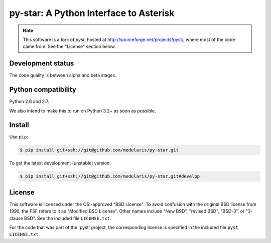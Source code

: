 py-star: A Python Interface to Asterisk
=======================================

.. note::
   This software is a fork of *pyst*, hosted at
   http://sourceforge.net/projects/pyst/,
   where most of the code came from. See the "License" section below.


Development status
------------------

The code quality is between alpha and beta stages.


Python compatibility
--------------------

Python 2.6 and 2.7.

We also intend to make this to run on Python 3.2+ as soon as possible.


Install
-------
Use ``pip``:

.. code-block:: sh

    $ pip install git+ssh://git@github.com/medularis/py-star.git

To get the latest development (unstable) version:

.. code-block:: sh

    $ pip install git+ssh://git@github.com/medularis/py-star.git#develop

License
-------

This software is licensed under the OSI-approved "BSD License". To avoid
confusion with the original BSD license from 1990, the FSF refers to it as
"Modified BSD License". Other names include "New BSD", "revised BSD", "BSD-3",
or "3-clause BSD". See the included file ``LICENSE.txt``.

For the code that was part of the 'pyst' project, the corresponding license
is specified in the included file ``pyst LICENSE.txt``.
